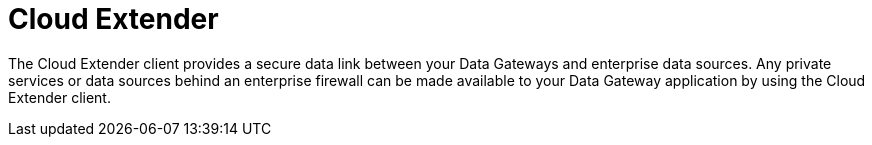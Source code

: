 = Cloud Extender
:keywords: data gateway, salesforce, cloud extender


The Cloud Extender client provides a secure data link between your Data Gateways and enterprise data sources. Any private services or data sources behind an enterprise firewall can be made available to your Data Gateway application by using the Cloud Extender client.
